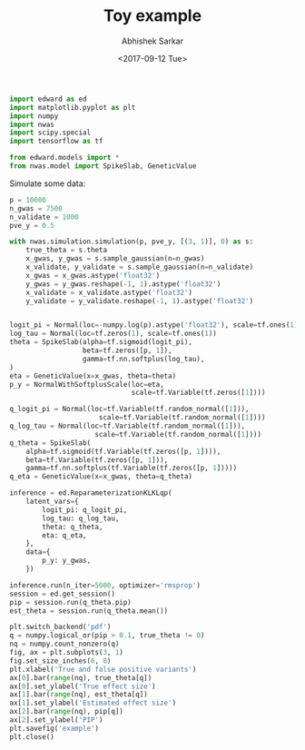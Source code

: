#+TITLE: Toy example
#+DATE: <2017-09-12 Tue>
#+AUTHOR: Abhishek Sarkar
#+EMAIL: aksarkar@midway2-login1.rcc.local
#+OPTIONS: ':nil *:t -:t ::t <:t H:3 \n:nil ^:t arch:headline author:t c:nil
#+OPTIONS: creator:comment d:(not "LOGBOOK") date:t e:t email:nil f:t inline:t
#+OPTIONS: num:t p:nil pri:nil stat:t tags:t tasks:t tex:t timestamp:t toc:t
#+OPTIONS: todo:t |:t
#+CREATOR: Emacs 25.1.1 (Org mode 8.2.10)
#+DESCRIPTION:
#+EXCLUDE_TAGS: noexport
#+KEYWORDS:
#+LANGUAGE: en
#+SELECT_TAGS: export

#+BEGIN_SRC python :tangle example.py
  import edward as ed
  import matplotlib.pyplot as plt
  import numpy
  import nwas
  import scipy.special
  import tensorflow as tf

  from edward.models import *
  from nwas.model import SpikeSlab, GeneticValue
#+END_SRC

Simulate some data:

#+BEGIN_SRC python :tangle example.py
  p = 10000
  n_gwas = 7500
  n_validate = 1000
  pve_y = 0.5

  with nwas.simulation.simulation(p, pve_y, [(3, 1)], 0) as s:
      true_theta = s.theta
      x_gwas, y_gwas = s.sample_gaussian(n=n_gwas)
      x_validate, y_validate = s.sample_gaussian(n=n_validate)
      x_gwas = x_gwas.astype('float32')
      y_gwas = y_gwas.reshape(-1, 1).astype('float32')
      x_validate = x_validate.astype('float32')
      y_validate = y_validate.reshape(-1, 1).astype('float32')


#+END_SRC

#+BEGIN_SRC python :tangle example.py
  logit_pi = Normal(loc=-numpy.log(p).astype('float32'), scale=tf.ones(1))
  log_tau = Normal(loc=tf.zeros(1), scale=tf.ones(1))
  theta = SpikeSlab(alpha=tf.sigmoid(logit_pi),
                    beta=tf.zeros([p, 1]),
                    gamma=tf.nn.softplus(log_tau),
  )
  eta = GeneticValue(x=x_gwas, theta=theta)
  p_y = NormalWithSoftplusScale(loc=eta,
                                scale=tf.Variable(tf.zeros([1])))
#+END_SRC

#+BEGIN_SRC python :tangle example.py
  q_logit_pi = Normal(loc=tf.Variable(tf.random_normal([1])),
                        scale=tf.Variable(tf.random_normal([1])))
  q_log_tau = Normal(loc=tf.Variable(tf.random_normal([1])),
                       scale=tf.Variable(tf.random_normal([1])))
  q_theta = SpikeSlab(
      alpha=tf.sigmoid(tf.Variable(tf.zeros([p, 1]))),
      beta=tf.Variable(tf.zeros([p, 1])),
      gamma=tf.nn.softplus(tf.Variable(tf.zeros([p, 1]))))
  q_eta = GeneticValue(x=x_gwas, theta=q_theta)
#+END_SRC


#+BEGIN_SRC python :tangle example.py
  inference = ed.ReparameterizationKLKLqp(
      latent_vars={
          logit_pi: q_logit_pi,
          log_tau: q_log_tau,
          theta: q_theta,
          eta: q_eta,
      },
      data={
          p_y: y_gwas,
      })

  inference.run(n_iter=5000, optimizer='rmsprop')
  session = ed.get_session()
  pip = session.run(q_theta.pip)
  est_theta = session.run(q_theta.mean())
#+END_SRC

#+BEGIN_SRC python :tangle example.py
  plt.switch_backend('pdf')
  q = numpy.logical_or(pip > 0.1, true_theta != 0)
  nq = numpy.count_nonzero(q)
  fig, ax = plt.subplots(3, 1)
  fig.set_size_inches(6, 8)
  plt.xlabel('True and false positive variants')
  ax[0].bar(range(nq), true_theta[q])
  ax[0].set_ylabel('True effect size')
  ax[1].bar(range(nq), est_theta[q])
  ax[1].set_ylabel('Estimated effect size')
  ax[2].bar(range(nq), pip[q])
  ax[2].set_ylabel('PIP')
  plt.savefig('example')
  plt.close()
#+END_SRC
